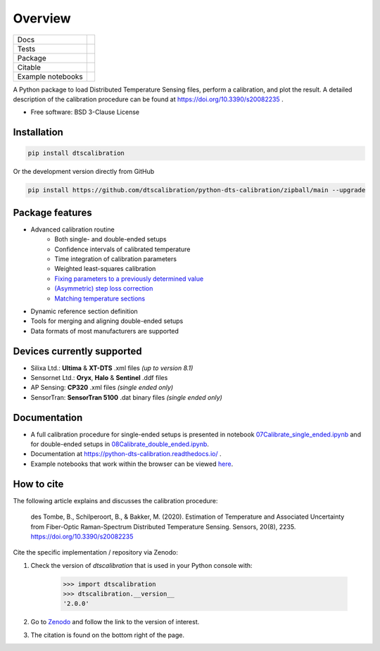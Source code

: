 ========
Overview
========

.. start-badges

.. list-table::

    * - Docs
      - |docs|
    * - Tests
      - |tests|
    * - Package
      - | |version| |supported-versions| |commits-since|
    * - Citable
      - |zenodo|
    * - Example notebooks
      - |example-notebooks|

.. |docs| image:: https://readthedocs.org/projects/python-dts-calibration/badge/?style=flat
    :target: https://python-dts-calibration.readthedocs.io/en/latest/
    :alt: Documentation Status

.. |tests| image:: https://github.com/dtscalibration/python-dts-calibration/actions/workflows/build.yml/badge.svg
    :target: https://github.com/dtscalibration/python-dts-calibration/actions/workflows/build.yml
    :alt: Test Status

.. |version| image:: https://img.shields.io/pypi/v/dtscalibration.svg
    :alt: PyPI Package latest release
    :target: https://pypi.python.org/pypi/dtscalibration

.. |commits-since| image:: https://img.shields.io/github/commits-since/dtscalibration/python-dts-calibration/v2.0.0.svg
    :alt: Commits since latest release
    :target: https://github.com/dtscalibration/python-dts-calibration/compare/v1.1.1...main

.. |wheel| image:: https://img.shields.io/pypi/wheel/dtscalibration.svg
    :alt: PyPI Wheel
    :target: https://pypi.python.org/pypi/dtscalibration

.. |supported-versions| image:: https://img.shields.io/pypi/pyversions/dtscalibration.svg
    :alt: Supported versions
    :target: https://pypi.python.org/pypi/dtscalibration

.. |zenodo| image:: https://zenodo.org/badge/143077491.svg
   :alt: It would be greatly appreciated if you could cite this package in eg articles presentations
   :target: https://zenodo.org/badge/latestdoi/143077491

.. |example-notebooks| image:: https://mybinder.org/badge.svg
   :alt: Interactively run the example notebooks online
   :target: https://mybinder.org/v2/gh/dtscalibration/python-dts-calibration/main?labpath=docs%2Fnotebooks

.. end-badges

A Python package to load Distributed Temperature Sensing files, perform a calibration, and plot the result. A detailed description of the calibration procedure can be found at https://doi.org/10.3390/s20082235 .

* Free software: BSD 3-Clause License


Installation
============

.. code-block:: zsh

    pip install dtscalibration

Or the development version directly from GitHub

.. code-block:: zsh

    pip install https://github.com/dtscalibration/python-dts-calibration/zipball/main --upgrade

Package features
================
* Advanced calibration routine
   * Both single- and double-ended setups
   * Confidence intervals of calibrated temperature
   * Time integration of calibration parameters
   * Weighted least-squares calibration
   * `Fixing parameters to a previously determined value <..//main/examples/notebooks/13Fixed_parameter_calibration.ipynb>`_
   * `(Asymmetric) step loss correction <../main/examples/notebooks/14Lossy_splices.ipynb>`_
   * `Matching temperature sections <../main/examples/notebooks/15Matching_sections.ipynb>`_
* Dynamic reference section definition
* Tools for merging and aligning double-ended setups
* Data formats of most manufacturers are supported

Devices currently supported
===========================
* Silixa Ltd.: **Ultima** & **XT-DTS** .xml files *(up to version 8.1)*
* Sensornet Ltd.: **Oryx**, **Halo** & **Sentinel** .ddf files
* AP Sensing: **CP320** .xml files *(single ended only)*
* SensorTran: **SensorTran 5100** .dat binary files *(single ended only)*

Documentation
=============

* A full calibration procedure for single-ended setups is presented in notebook `07Calibrate_single_ended.ipynb <https://github.com/dtscalibration/python-dts-calibration/blob/main/docs/notebooks/07Calibrate_single_ended.ipynb>`_ and for double-ended setups in `08Calibrate_double_ended.ipynb <https://github.com/dtscalibration/python-dts-calibration/blob/main/docs/notebooks/08Calibrate_double_ended.ipynb>`_.
* Documentation at https://python-dts-calibration.readthedocs.io/ .
* Example notebooks that work within the browser can be viewed `here <https://python-dts-calibration.readthedocs.io/en/latest/learn_by_examples.html>`_.

How to cite
===========
The following article explains and discusses the calibration procedure:

    des Tombe, B., Schilperoort, B., & Bakker, M. (2020). Estimation of Temperature and Associated Uncertainty from Fiber-Optic Raman-Spectrum Distributed Temperature Sensing. Sensors, 20(8), 2235. https://doi.org/10.3390/s20082235

Cite the specific implementation / repository via Zenodo:

1. Check the version of `dtscalibration` that is used in your Python console with:

    >>> import dtscalibration
    >>> dtscalibration.__version__
    '2.0.0'
2. Go to `Zenodo <https://zenodo.org/search?q=conceptrecid:%221410097%22&sort=-version&all_versions=True>`_ and follow the link to the version of interest.
3. The citation is found on the bottom right of the page.
